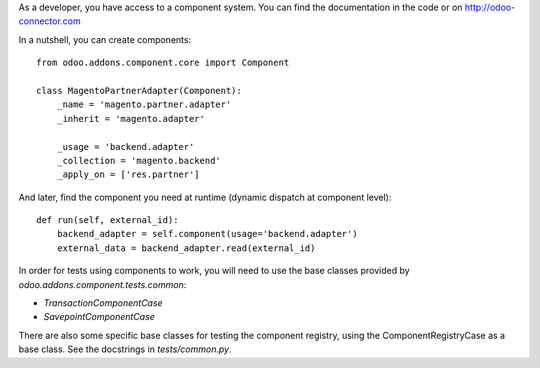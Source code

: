 As a developer, you have access to a component system. You can find the
documentation in the code or on http://odoo-connector.com

In a nutshell, you can create components::


  from odoo.addons.component.core import Component

  class MagentoPartnerAdapter(Component):
      _name = 'magento.partner.adapter'
      _inherit = 'magento.adapter'

      _usage = 'backend.adapter'
      _collection = 'magento.backend'
      _apply_on = ['res.partner']

And later, find the component you need at runtime (dynamic dispatch at
component level)::

  def run(self, external_id):
      backend_adapter = self.component(usage='backend.adapter')
      external_data = backend_adapter.read(external_id)


In order for tests using components to work, you will need to use the base
classes provided by `odoo.addons.component.tests.common`:

* `TransactionComponentCase`
* `SavepointComponentCase`

There are also some specific base classes for testing the component registry,
using the ComponentRegistryCase as a base class. See the docstrings in
`tests/common.py`.
